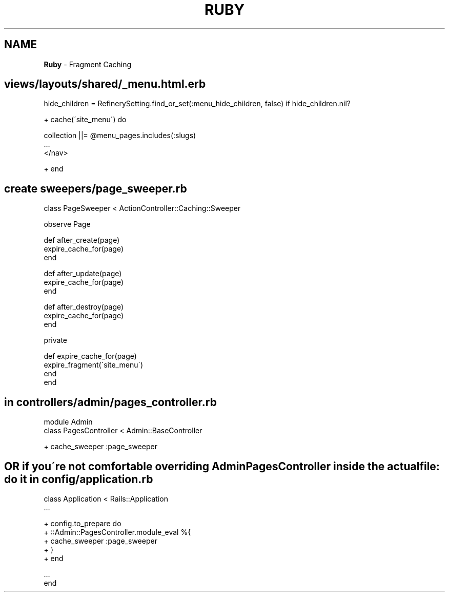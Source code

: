 .\" generated with Ronn/v0.7.3
.\" http://github.com/rtomayko/ronn/tree/0.7.3
.
.TH "RUBY" "1" "April 2011" "" ""
.
.SH "NAME"
\fBRuby\fR \- Fragment Caching
.
.SH "views/layouts/shared/_menu\.html\.erb"
.
.nf

hide_children = RefinerySetting\.find_or_set(:menu_hide_children, false) if hide_children\.nil?

+ cache(\'site_menu\') do

    collection ||= @menu_pages\.includes(:slugs)
    …
    </nav>

+ end
.
.fi
.
.SH "create sweepers/page_sweeper\.rb"
.
.nf

class PageSweeper < ActionController::Caching::Sweeper

  observe Page

  def after_create(page)
    expire_cache_for(page)
  end

  def after_update(page)
    expire_cache_for(page)
  end

  def after_destroy(page)
    expire_cache_for(page)
  end


  private

  def expire_cache_for(page)
    expire_fragment(\'site_menu\')
  end
end
.
.fi
.
.SH "in controllers/admin/pages_controller\.rb"
.
.nf

  module Admin
    class PagesController < Admin::BaseController

+    cache_sweeper :page_sweeper
.
.fi
.
.SH "OR if you\'re not comfortable overriding AdminPagesController inside the actual file: do it in config/application\.rb"
.
.nf

class Application < Rails::Application
  …

+ config\.to_prepare do
+   ::Admin::PagesController\.module_eval %{
+    cache_sweeper :page_sweeper
+   }
+ end

  …
end
.
.fi

